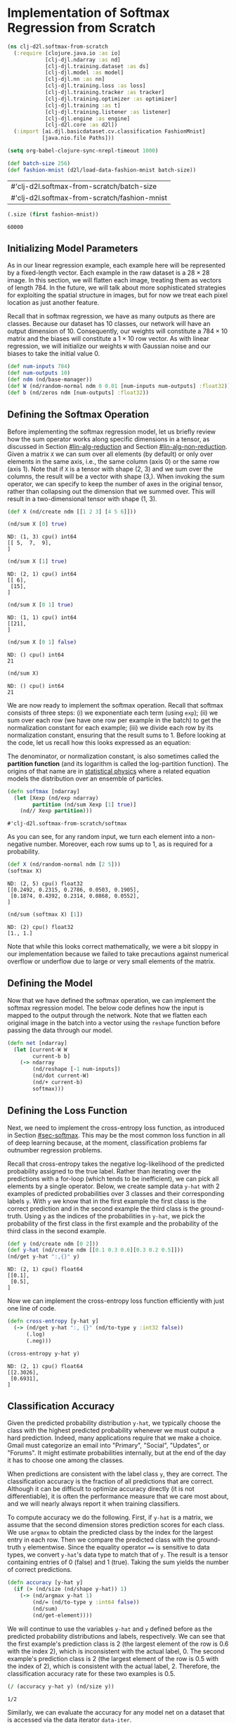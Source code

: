 #+PROPERTY: header-args    :tangle ../src/clj_d2l/softmax_from_scratch.clj
* Implementation of Softmax Regression from Scratch

#+begin_src clojure :results silent
(ns clj-d2l.softmax-from-scratch
  (:require [clojure.java.io :as io]
            [clj-djl.ndarray :as nd]
            [clj-djl.training.dataset :as ds]
            [clj-djl.model :as model]
            [clj-djl.nn :as nn]
            [clj-djl.training.loss :as loss]
            [clj-djl.training.tracker :as tracker]
            [clj-djl.training.optimizer :as optimizer]
            [clj-djl.training :as t]
            [clj-djl.training.listener :as listener]
            [clj-djl.engine :as engine]
            [clj-d2l.core :as d2l])
  (:import [ai.djl.basicdataset.cv.classification FashionMnist]
           [java.nio.file Paths]))
#+end_src

#+begin_src emacs-lisp :tangle no
(setq org-babel-clojure-sync-nrepl-timeout 1000)
#+end_src

#+RESULTS:
: 1000

#+begin_src clojure :results value :exports both :eval no-export
(def batch-size 256)
(def fashion-mnist (d2l/load-data-fashion-mnist batch-size))
#+end_src

#+RESULTS:
| #'clj-d2l.softmax-from-scratch/batch-size    |
| #'clj-d2l.softmax-from-scratch/fashion-mnist |

#+begin_src clojure :results value :exports both :eval no-export
(.size (first fashion-mnist))
#+end_src

#+RESULTS:
: 60000

** Initializing Model Parameters

As in our linear regression example, each example here will be
represented by a fixed-length vector. Each example in the raw dataset
is a \(28 \times 28\) image. In this section, we will flatten each
image, treating them as vectors of length 784. In the future, we will
talk about more sophisticated strategies for exploiting the spatial
structure in images, but for now we treat each pixel location as just
another feature.

Recall that in softmax regression, we have as many outputs as there are
classes. Because our dataset has 10 classes, our network will have an
output dimension of 10. Consequently, our weights will constitute a
\(784 \times 10\) matrix and the biases will constitute a
\(1 \times 10\) row vector. As with linear regression, we will
initialize our weights ~W~ with Gaussian noise and our biases to take
the initial value 0.

#+begin_src clojure :results silent :exports both
(def num-inputs 784)
(def num-outputs 10)
(def ndm (nd/base-manager))
(def W (nd/random-normal ndm 0 0.01 [num-inputs num-outputs] :float32))
(def b (nd/zeros ndm [num-outputs] :float32))
#+end_src

** Defining the Softmax Operation

Before implementing the softmax regression model, let us briefly
review how the sum operator works along specific dimensions in a
tensor, as discussed in Section [[#lin-alg-reduction]] and Section
[[#lin-alg-non-reduction]]. Given a matrix ~X~ we can sum over all elements
(by default) or only over elements in the same axis, i.e., the same
column (axis 0) or the same row (axis 1). Note that if ~X~ is a tensor
with shape (2, 3) and we sum over the columns, the result will be a
vector with shape (3,). When invoking the sum operator, we can specify
to keep the number of axes in the original tensor, rather than
collapsing out the dimension that we summed over. This will result in
a two-dimensional tensor with shape (1, 3).

#+begin_src clojure :results silent :exports both :eval no-export
(def X (nd/create ndm [[1 2 3] [4 5 6]]))
#+end_src

#+begin_src clojure :results pp :exports both :eval no-export
(nd/sum X [0] true)
#+end_src

#+RESULTS:
: ND: (1, 3) cpu() int64
: [[ 5,  7,  9],
: ]

#+begin_src clojure :results pp :exports both :eval no-export
(nd/sum X [1] true)
#+end_src

#+RESULTS:
: ND: (2, 1) cpu() int64
: [[ 6],
:  [15],
: ]

#+begin_src clojure :results pp :exports both :eval no-export
(nd/sum X [0 1] true)
#+end_src

#+RESULTS:
: ND: (1, 1) cpu() int64
: [[21],
: ]

#+begin_src clojure :results pp :exports both :eval no-export
(nd/sum X [0 1] false)
#+end_src

#+RESULTS:
: ND: () cpu() int64
: 21

#+begin_src clojure :results pp :exports both :eval no-export
(nd/sum X)
#+end_src

#+RESULTS:
: ND: () cpu() int64
: 21

We are now ready to implement the softmax operation. Recall that
softmax consists of three steps: (i) we exponentiate each term (using
~exp~); (ii) we sum over each row (we have one row per example in the
batch) to get the normalization constant for each example; (iii) we
divide each row by its normalization constant, ensuring that the
result sums to 1.  Before looking at the code, let us recall how this
looks expressed as an equation:

#+name: eq:softmax
\begin{equation}
\mathrm{softmax}(\mathbf{X})_{ij} = \frac{\exp(\mathbf{X}_{ij})}{\sum_k \exp(\mathbf{X}_{ik})}.
\end{equation}

The denominator, or normalization constant, is also sometimes called
the *partition function* (and its logarithm is called the log-partition
function). The origins of that name are in [[https://en.wikipedia.org/wiki/Partition_function_(statistical_mechanics)][statistical physics]] where a
related equation models the distribution over an ensemble of
particles.

#+begin_src clojure :results pp :exports both :eval no-export
(defn softmax [ndarray]
  (let [Xexp (nd/exp ndarray)
        partition (nd/sum Xexp [1] true)]
    (nd// Xexp partition)))
#+end_src

#+RESULTS:
: #'clj-d2l.softmax-from-scratch/softmax

As you can see, for any random input, we turn each element into a
non-negative number. Moreover, each row sums up to 1, as is required
for a probability.

#+begin_src clojure :results pp :exports both :eval no-export
(def X (nd/random-normal ndm [2 5]))
(softmax X)
#+end_src

#+RESULTS:
: ND: (2, 5) cpu() float32
: [[0.2492, 0.2315, 0.2786, 0.0503, 0.1905],
:  [0.1874, 0.4392, 0.2314, 0.0868, 0.0552],
: ]

#+begin_src clojure :results pp :exports both :eval no-export
(nd/sum (softmax X) [1])
#+end_src

#+RESULTS:
: ND: (2) cpu() float32
: [1., 1.]

Note that while this looks correct mathematically, we were a bit
sloppy in our implementation because we failed to take precautions
against numerical overflow or underflow due to large or very small
elements of the matrix.

** Defining the Model

Now that we have defined the softmax operation, we can implement the
softmax regression model. The below code defines how the input is
mapped to the output through the network. Note that we flatten each
original image in the batch into a vector using the ~reshape~ function
before passing the data through our model.

#+begin_src clojure :results silent :exports both
(defn net [ndarray]
  (let [current-W W
        current-b b]
    (-> ndarray
        (nd/reshape [-1 num-inputs])
        (nd/dot current-W)
        (nd/+ current-b)
        softmax)))
#+end_src

** Defining the Loss Function

Next, we need to implement the cross-entropy loss function, as
introduced in Section [[#sec-softmax]]. This may be the most common loss
function in all of deep learning because, at the moment,
classification problems far outnumber regression problems.

Recall that cross-entropy takes the negative log-likelihood of the
predicted probability assigned to the true label. Rather than
iterating over the predictions with a for-loop (which tends to be
inefficient), we can pick all elements by a single operator. Below, we
create sample data ~y-hat~ with 2 examples of predicted probabilities
over 3 classes and their corresponding labels ~y~. With ~y~ we know that
in the first example the first class is the correct prediction and in
the second example the third class is the ground-truth. Using ~y~ as the
indices of the probabilities in ~y-hat~, we pick the probability of the
first class in the first example and the probability of the third
class in the second example.

#+begin_src clojure :results pp :exports both :eval no-export
(def y (nd/create ndm [0 2]))
(def y-hat (nd/create ndm [[0.1 0.3 0.6][0.3 0.2 0.5]]))
(nd/get y-hat ":,{}" y)
#+end_src

#+RESULTS:
: ND: (2, 1) cpu() float64
: [[0.1],
:  [0.5],
: ]

Now we can implement the cross-entropy loss function efficiently with
just one line of code.

#+begin_src clojure :results pp :exports both :eval no-export
(defn cross-entropy [y-hat y]
  (-> (nd/get y-hat ":, {}" (nd/to-type y :int32 false))
      (.log)
      (.neg)))

(cross-entropy y-hat y)
#+end_src

#+RESULTS:
: ND: (2, 1) cpu() float64
: [[2.3026],
:  [0.6931],
: ]


** Classification Accuracy

Given the predicted probability distribution ~y-hat~, we typically
choose the class with the highest predicted probability whenever we
must output a hard prediction. Indeed, many applications require that
we make a choice. Gmail must categorize an email into "Primary",
"Social", "Updates", or "Forums". It might estimate probabilities
internally, but at the end of the day it has to choose one among the
classes.

When predictions are consistent with the label class ~y~, they are
correct. The classification accuracy is the fraction of all
predictions that are correct. Although it can be difficult to optimize
accuracy directly (it is not differentiable), it is often the
performance measure that we care most about, and we will nearly always
report it when training classifiers.

To compute accuracy we do the following. First, if ~y-hat~ is a matrix,
we assume that the second dimension stores prediction scores for each
class. We use ~argmax~ to obtain the predicted class by the index for
the largest entry in each row. Then we compare the predicted class
with the ground-truth ~y~ elementwise. Since the equality operator ~==~ is
sensitive to data types, we convert ~y-hat~'s data type to match that of
~y~. The result is a tensor containing entries of 0 (false) and 1
(true). Taking the sum yields the number of correct predictions.

#+begin_src clojure :results silent :exports both :eval no-export
(defn accuracy [y-hat y]
  (if (> (nd/size (nd/shape y-hat)) 1)
    (-> (nd/argmax y-hat 1)
        (nd/= (nd/to-type y :int64 false))
        (nd/sum)
        (nd/get-element))))
#+end_src

We will continue to use the variables ~y-hat~ and ~y~ defined before as
the predicted probability distributions and labels, respectively. We
can see that the first example's prediction class is 2 (the largest
element of the row is 0.6 with the index 2), which is inconsistent
with the actual label, 0. The second example's prediction class is 2
(the largest element of the row is 0.5 with the index of 2), which is
consistent with the actual label, 2. Therefore, the classification
accuracy rate for these two examples is 0.5.

#+begin_src clojure :results pp :exports both :eval no-export
(/ (accuracy y-hat y) (nd/size y))
#+end_src

#+RESULTS:
: 1/2

Similarly, we can evaluate the accuracy for any model net on a dataset
that is accessed via the data iterator ~data-iter~.

#+begin_src clojure :results pp :exports both :eval no-export
(def fashion-mnist-train (first fashion-mnist))
(defn evaluate-accuracy [net data-iter]
  (let [acc (atom [0 0])]
    (doseq [batch data-iter]
      (let [X (nd/head (ds/get-data batch))
            y (nd/head (ds/get-labels batch))]
        (swap! acc update 0 + (accuracy (net X) y))
        (swap! acc update 1 + (nd/size y))
        (ds/close batch)))
    (reduce / @acc)))
#+end_src

#+RESULTS:
: #'clj-d2l.softmax-from-scratch/evaluate-accuracy

Here ~accumulate~ is a utility function to accumulate sums over multiple
variables. In the above ~evaluate-accuracy~ function, we create a ~atom~
of vector with 2 variables for storing both the number of correct
predictions and the number of predictions, respectively. Both will be
accumulated over time as we iterate over the dataset.

#+begin_src clojure :results silent :eval no-export
(defn accumulate [atom x y z]
  (swap! atom update 0 + x)
  (swap! atom update 1 + y)
  (swap! atom update 2 + z))
#+end_src

Because we initialized the net model with random weights, the accuracy
of this model should be close to random guessing, i.e., 0.1 for 10
classes.

#+begin_src clojure :results value :exports both
(evaluate-accuracy net (ds/get-data-iterator (second fashion-mnist) ndm))
#+end_src

#+RESULTS:
: 119/2000

** Training

The training loop for softmax regression should look strikingly
familiar if you read through our implementation of linear regression
in Section 3.2. Here we refactor the implementation to make it
reusable. First, we define a function to train for one epoch. Note
that updater is a general function to update the model parameters,
which accepts the batch size as an argument. It can be either a
wrapper of the ~d2l/sgd~ function or a framework's built-in optimization
function.

#+begin_src clojure :results silent :exports both
(defn train-epoch-ch3 [net train-iter lr loss updater]
  (let [acc (atom [0 0 0])]
    (doseq [param [W b]]
      (nd/set-requires-gradient param true))
    (doseq [batch (t/iter-seq train-iter)]
      (let [X (-> batch ds/get-data nd/head (nd/reshape [-1 num-inputs]))
            y (-> batch ds/get-labels nd/head)]
        (with-open [gc (-> (engine/get-instance) (engine/new-gradient-collector))]
          (let [y-hat (net X)
                l (loss y-hat y)]
            (t/backward gc l)
            (accumulate acc (nd/get-element (nd/sum l)) (accuracy y-hat y) (nd/size y)))))
      (updater [W b] lr batch-size)
      (ds/close batch))
    [(/ (@acc 0) (@acc 2)) (/ (@acc 1) (@acc 2))]))
#+end_src

The training function then runs multiple epochs and visualize the
training progress.

Again, we use the minibatch stochastic gradient descent to optimize
the loss function of the model. Note that the number of epochs
(numEpochs), and learning rate (lr) are both adjustable
hyper-parameters. By changing their values, we may be able to increase
the classification accuracy of the model. In practice we will want to
split our data three ways into training, validation, and test data,
using the validation data to choose the best values of our
hyper-parameters.

#+begin_src clojure :results silent :exports both
(defn sgd [params lr batch-size]
  (doseq [param params]
    (nd/-! param (nd// (nd/* (nd/get-gradient param) lr) batch-size))))
#+end_src

#+begin_src clojure :results silent :exports both
(defn train-ch3 [net train-ds test-ds lr loss num-epochs updater]
  (doseq [i (range num-epochs)]
    (let [train-metrics (train-epoch-ch3 net (ds/get-data-iterator train-ds ndm) lr loss updater)
          accuracy (evaluate-accuracy net (ds/get-data-iterator test-ds ndm))
          train-accuracy (get train-metrics 1)
          train-loss (get train-metrics 0)]
      (println "Epoch " i ": Test Accuracy: " accuracy)
      (println "Train Accuracy: " train-accuracy)
      (println "Train Loss: "train-loss))))
#+end_src


#+begin_src clojure :results pp :exports both
(def num-epochs 3)
(def lr 0.1)
(train-ch3 net (first fashion-mnist) (second fashion-mnist) lr cross-entropy num-epochs sgd)
#+end_src

#+RESULTS:
: Epoch  0 : Test Accuracy:  2067/2500
: Train Accuracy:  10117/12000
: Train Loss:  0.4646147914886475
: Epoch  1 : Test Accuracy:  1041/1250
: Train Accuracy:  25369/30000
: Train Loss:  0.4579694811503092
: Epoch  2 : Test Accuracy:  4169/5000
: Train Accuracy:  25367/30000
: Train Loss:  0.45321130771636964

** Prediction

Now that training is complete, our model is ready to classify some
images. Given a series of images, we will compare their actual labels
(first line of text output) and the model predictions (second line of
text output).

#+begin_src clojure :results pp :exports both
(defn predict-ch3 [net dataset ndmanager]
  (let [batch (first (ds/get-data-iterator dataset ndmanager))
        X (nd/head (ds/get-data batch))
        y-hat (nd/argmax (net X) 1)
        y (nd/head (ds/get-labels batch))]
    [y-hat y]))

(def prediction (predict-ch3 net (second fashion-mnist) ndm))
(println "Prediction:   " (take 20 (nd/to-vec (prediction 0))))
(println "Actual label: "(take 20 (map int (nd/to-vec (prediction 1)))))
#+end_src

#+RESULTS:
: Prediction:    (3 4 3 0 7 1 5 3 9 7 8 0 5 3 4 8 1 0 4 4)
: Actual label:  (3 4 3 0 7 1 5 3 9 7 8 0 5 3 2 8 1 6 2 4)

** Summary

With softmax regression, we can train models for multi-category
classification. The training loop is very similar to that in linear
regression: retrieve and read data, define models and loss functions,
then train models using optimization algorithms. As you will soon find
out, most common deep learning models have similar training
procedures.
